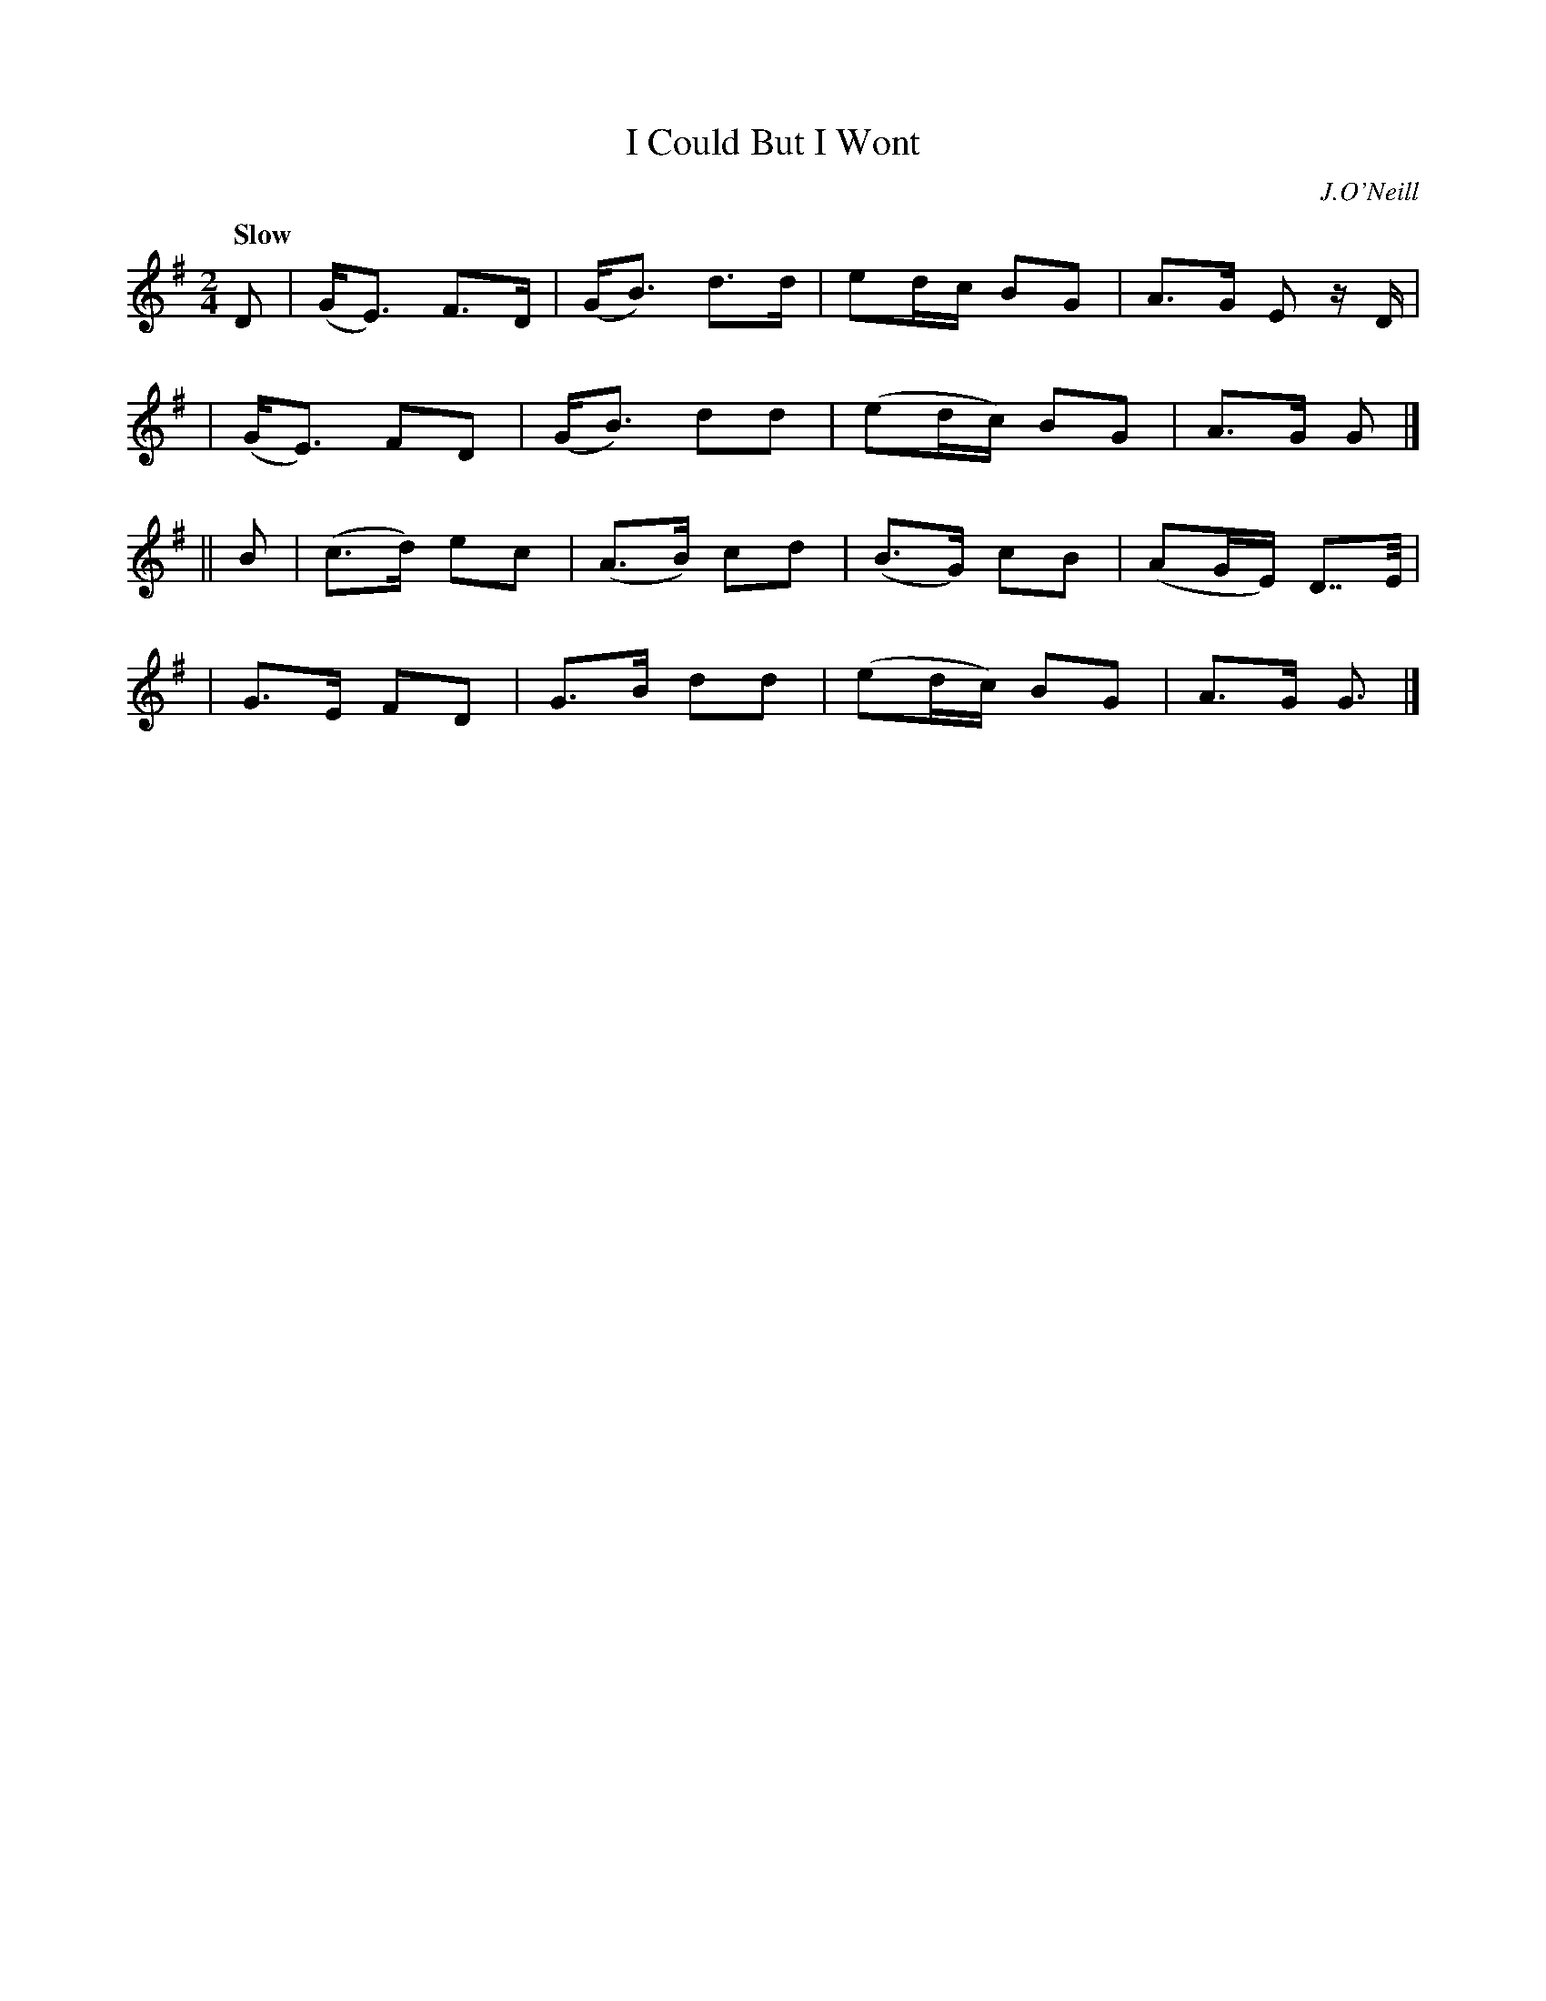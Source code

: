 X: 9
T: I Could But I Wont
N: The title is missing an apostrophe.
R: air
%S: s:4 b:16(4+4+4+4)
B: "O'Neill's 1850 #9"
Q: "Slow"
O: J.O'Neill
Z: Norbert Paap, norbertp@bdu uva.nl
M: 2/4
L: 1/8
K: G
D \
| (G<E) F>D | (G<B) d>d | ed/c/ BG | A>G E z/D/ |
| (G<E) FD | (G<B) dd | (ed/c/) BG | A>G G |]
|| B \
| (c>d) ec | (A>B) cd | (B>G) cB | (AG/E/) D>>E |
| G>E FD | G>B dd | (ed/c/) BG | A>G G3/ |]
